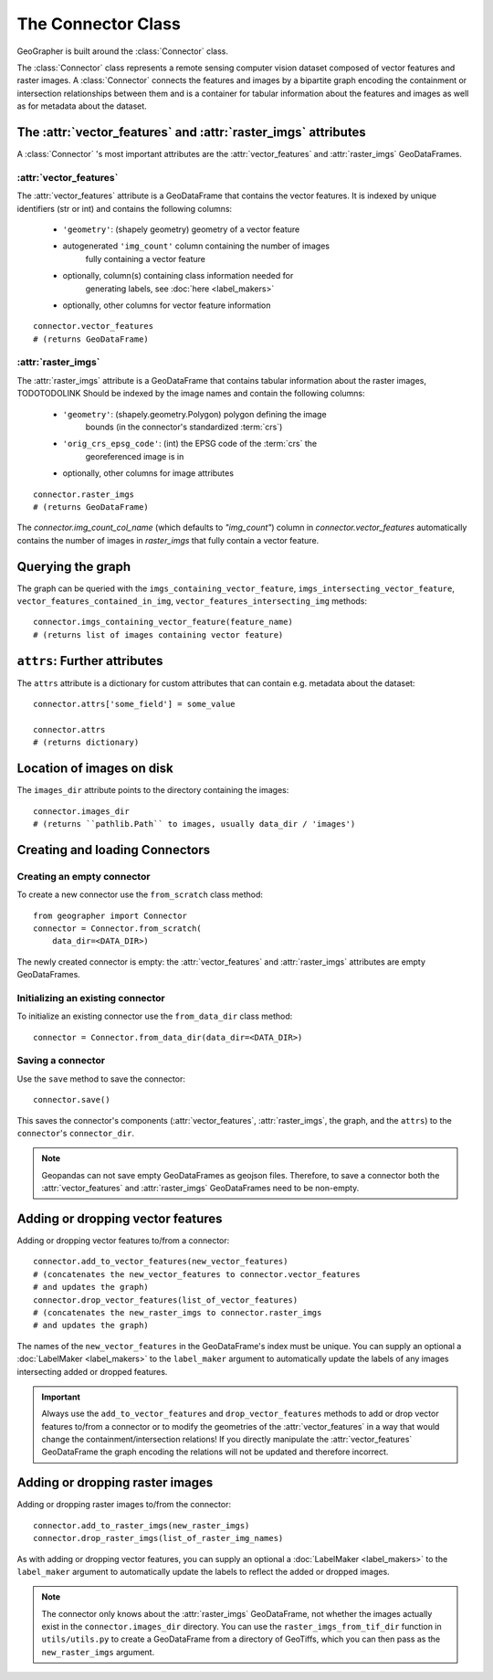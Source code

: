 ###################
The Connector Class
###################

GeoGrapher is built around the :class:`Connector` class.

The :class:`Connector` class represents a remote sensing computer vision dataset composed of
vector features and raster images. A :class:`Connector` connects the features and images
by a bipartite graph encoding the containment or intersection relationships between
them and is a container for tabular information about the features and images
as well as for metadata about the dataset.

The :attr:`vector_features` and :attr:`raster_imgs` attributes
++++++++++++++++++++++++++++++++++++++++++++++++++++++++++++++++++++++++

A :class:`Connector` 's most important attributes are the :attr:`vector_features` and
:attr:`raster_imgs` GeoDataFrames.

.. _vector_features:

:attr:`vector_features`
~~~~~~~~~~~~~~~~~~~~~~~~~~~~

The :attr:`vector_features` attribute is a GeoDataFrame that contains the vector
features. It is indexed by unique identifiers (str or int) and contains the
following columns:

    - ``'geometry'``: (shapely geometry) geometry of a vector feature
    - autogenerated ``'img_count'`` column containing the number of images\
        fully containing a vector feature
    - optionally, column(s) containing class information needed for\
        generating labels, see :doc:`here <label_makers>`
    - optionally, other columns for vector feature information

::

    connector.vector_features
    # (returns GeoDataFrame)

.. _raster_imgs:

:attr:`raster_imgs`
~~~~~~~~~~~~~~~~~~~~~~~~

The :attr:`raster_imgs` attribute is a GeoDataFrame that contains tabular
information about the raster images, TODOTODOLINK Should be indexed by the
image names and contain the following columns:

    - ``'geometry'``: (shapely.geometry.Polygon) polygon defining the image
        bounds (in the connector's standardized :term:`crs`)
    - ``'orig_crs_epsg_code'``: (int) the EPSG code of the :term:`crs` the
        georeferenced image is in
    - optionally, other columns for image attributes

::

    connector.raster_imgs
    # (returns GeoDataFrame)

The `connector.img_count_col_name` (which defaults to `"img_count"`) column
in `connector.vector_features` automatically contains
the number of images in `raster_imgs` that fully contain a vector feature.



Querying the graph
++++++++++++++++++

The graph can be queried with the ``imgs_containing_vector_feature``,
``imgs_intersecting_vector_feature``, ``vector_features_contained_in_img``,
``vector_features_intersecting_img`` methods::

    connector.imgs_containing_vector_feature(feature_name)
    # (returns list of images containing vector feature)

``attrs``: Further attributes
+++++++++++++++++++++++++++++

The ``attrs`` attribute is a dictionary for custom attributes that can
contain e.g. metadata about the dataset::

    connector.attrs['some_field'] = some_value

    connector.attrs
    # (returns dictionary)

Location of images on disk
++++++++++++++++++++++++++

The ``images_dir`` attribute points to the directory containing the images::

    connector.images_dir
    # (returns ``pathlib.Path`` to images, usually data_dir / 'images')

Creating and loading Connectors
+++++++++++++++++++++++++++++++

.. _from_scratch:

Creating an empty connector
~~~~~~~~~~~~~~~~~~~~~~~~~~~

To create a new connector use the ``from_scratch`` class method::

    from geographer import Connector
    connector = Connector.from_scratch(
        data_dir=<DATA_DIR>)

The newly created connector is empty: the :attr:`vector_features` and :attr:`raster_imgs`
attributes are empty GeoDataFrames.

.. _init_existing_connector:

Initializing an existing connector
~~~~~~~~~~~~~~~~~~~~~~~~~~~~~~~~~~

To initialize an existing connector use the ``from_data_dir`` class method::

    connector = Connector.from_data_dir(data_dir=<DATA_DIR>)

Saving a connector
~~~~~~~~~~~~~~~~~~

Use the ``save`` method to save the connector::

    connector.save()

This saves the connector's components (:attr:`vector_features`, :attr:`raster_imgs`,
the graph, and the ``attrs``) to the ``connector``'s ``connector_dir``.

.. note::

    Geopandas can not save empty GeoDataFrames as geojson files. Therefore,
    to save a connector both the :attr:`vector_features` and :attr:`raster_imgs`
    GeoDataFrames need to be non-empty.

Adding or dropping vector features
++++++++++++++++++++++++++++++++++

Adding or dropping vector features to/from a connector::

    connector.add_to_vector_features(new_vector_features)
    # (concatenates the new_vector_features to connector.vector_features
    # and updates the graph)
    connector.drop_vector_features(list_of_vector_features)
    # (concatenates the new_raster_imgs to connector.raster_imgs
    # and updates the graph)

The names of the ``new_vector_features`` in the GeoDataFrame's index must be unique.
You can supply an optional a :doc:`LabelMaker <label_makers>` to the ``label_maker``
argument to automatically update the labels of any images intersecting added
or dropped features.

.. important::

    Always use the ``add_to_vector_features`` and ``drop_vector_features`` methods
    to add or drop vector features to/from a connector or to modify the geometries
    of the :attr:`vector_features` in a way that would change the containment/intersection
    relations! If you directly manipulate the :attr:`vector_features` GeoDataFrame the
    graph encoding the relations will not be updated and therefore incorrect.

Adding or dropping raster images
++++++++++++++++++++++++++++++++

Adding or dropping raster images to/from the connector::

    connector.add_to_raster_imgs(new_raster_imgs)
    connector.drop_raster_imgs(list_of_raster_img_names)

As with adding or dropping vector features, you can supply an optional a
:doc:`LabelMaker <label_makers>` to the ``label_maker`` argument to
automatically update the labels to reflect the added or dropped images.

.. note ::

    The connector only knows about the :attr:`raster_imgs` GeoDataFrame, not
    whether the images actually exist in the ``connector.images_dir``
    directory.  You can use the ``raster_imgs_from_tif_dir`` function in
    ``utils/utils.py`` to create a GeoDataFrame from a directory of
    GeoTiffs, which you can then pass as the ``new_raster_imgs`` argument.